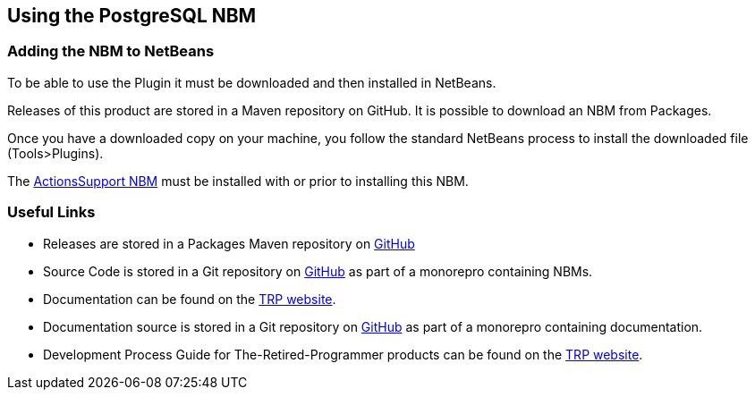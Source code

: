 == Using the PostgreSQL NBM

=== Adding the NBM to NetBeans

To be able to use the Plugin it must be downloaded and then installed in NetBeans.

Releases of this product are stored in a Maven repository on GitHub.
It is possible to download an NBM from Packages.

Once you have a downloaded copy on your machine, you follow the standard
NetBeans process to install the downloaded file (Tools>Plugins).

The https://www.theretiredprogrammer.uk/tags/Actions%20Support.html[ActionsSupport NBM]
must be installed with or prior to installing this NBM.

=== Useful Links

* Releases are stored in a Packages Maven repository on 
https://github.com/The-Retired-Programmer/NetBeansNBMs/packages/1715198[GitHub]

* Source Code is stored in a Git repository on
https://github.com/The-Retired-Programmer/NetBeansNBMs[GitHub] as part of
a monorepro containing NBMs.

* Documentation can be found on the
https://www.theretiredprogrammer.uk/tags/PostgreSQL.html[TRP website].

* Documentation source is stored in a Git repository on
https://github.com/The-Retired-Programmer/ProductDocumentation[GitHub] as part of
a monorepro containing documentation.

* Development Process Guide for The-Retired-Programmer products can be found on the
https://www.theretiredprogrammer.uk/tags/DevelopProcesses.html[TRP website].
